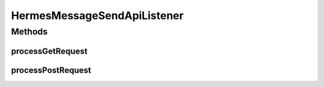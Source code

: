 .. java:import:: java.io IOException

.. java:import:: java.util ArrayList

.. java:import:: java.util HashMap

.. java:import:: java.util List

.. java:import:: java.util Map

.. java:import:: javax.activation DataHandler

.. java:import:: javax.servlet.http HttpServletRequest

.. java:import:: javax.xml.soap SOAPException

.. java:import:: org.apache.commons.codec.binary Base64

.. java:import:: hk.hku.cecid.ebms.spa EbmsUtility

.. java:import:: hk.hku.cecid.ebms.pkg EbxmlMessage

.. java:import:: hk.hku.cecid.ebms.pkg MessageHeader

.. java:import:: hk.hku.cecid.ebms.spa EbmsProcessor

.. java:import:: hk.hku.cecid.ebms.spa.dao MessageDAO

.. java:import:: hk.hku.cecid.ebms.spa.dao MessageDVO

.. java:import:: hk.hku.cecid.ebms.spa.dao PartnershipDAO

.. java:import:: hk.hku.cecid.ebms.spa.dao PartnershipDVO

.. java:import:: hk.hku.cecid.ebms.spa.handler MessageClassifier

.. java:import:: hk.hku.cecid.ebms.spa.handler MessageServiceHandler

.. java:import:: hk.hku.cecid.ebms.spa.handler MessageServiceHandlerException

.. java:import:: hk.hku.cecid.ebms.spa.listener EbmsRequest

.. java:import:: hk.hku.cecid.piazza.commons.dao DAOException

.. java:import:: hk.hku.cecid.piazza.commons.json JsonParseException

.. java:import:: hk.hku.cecid.piazza.commons.rest RestRequest

.. java:import:: hk.hku.cecid.piazza.commons.servlet RequestListenerException

.. java:import:: hk.hku.cecid.piazza.commons.activation ByteArrayDataSource

.. java:import:: hk.hku.cecid.piazza.commons.util Generator

.. java:import:: hk.hku.cecid.hermes.api Constants

.. java:import:: hk.hku.cecid.hermes.api ErrorCode

.. java:import:: hk.hku.cecid.hermes.api.spa ApiPlugin

HermesMessageSendApiListener
============================

.. java:package:: hk.hku.cecid.hermes.api.listener
   :noindex:

.. java:type:: public class HermesMessageSendApiListener extends HermesProtocolApiListener

   HermesMessageSendApiListener

   :author: Patrick Yee

Methods
-------
processGetRequest
^^^^^^^^^^^^^^^^^

.. java:method:: protected Map<String, Object> processGetRequest(RestRequest request) throws RequestListenerException
   :outertype: HermesMessageSendApiListener

processPostRequest
^^^^^^^^^^^^^^^^^^

.. java:method:: protected Map<String, Object> processPostRequest(RestRequest request) throws RequestListenerException
   :outertype: HermesMessageSendApiListener

